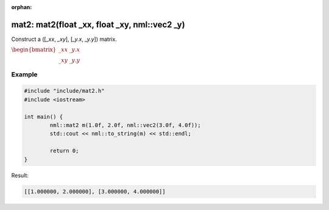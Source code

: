 :orphan:

mat2: mat2(float _xx, float _xy, nml::vec2 _y)
==============================================

Construct a ([*_xx*, *_xy*], [*_y.x*, *_y.y*]) matrix.

:math:`\begin{bmatrix} \_xx & \_y.x \\ \_xy & \_y.y \end{bmatrix}`

Example
-------

.. code-block:: cpp

	#include "include/mat2.h"
	#include <iostream>

	int main() {
		nml::mat2 m(1.0f, 2.0f, nml::vec2(3.0f, 4.0f));
		std::cout << nml::to_string(m) << std::endl;

		return 0;
	}

Result:

.. code-block::

	[[1.000000, 2.000000], [3.000000, 4.000000]]
